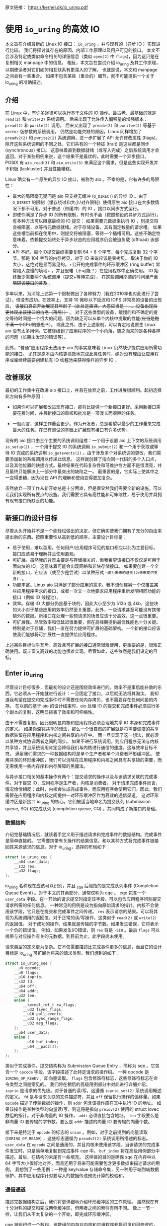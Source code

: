 原文链接： https://kernel.dk/io_uring.pdf
* 使用 =io_uring= 的高效 IO

本文旨在介绍最新的 Linux IO 接口： =io_uring= ，并与现有的（异步 IO ）实现进行比较。
我们将探讨其存在的原因、内部工作原理以及用户可见的接口。
本文不会涉及特定或类似命令相关的详细信息（类似 =open(2)= 中 =flags=)，因为这只是在复制相关 manpage 中的信息。
相反，本文旨在尝试介绍 io_uring 及其工作原理，以期使读者对它们如何相互联系有更深入的了解。
也就是说，本文和 manpage 之间会有一些重合。
如果不包含某些（重合的）细节，就不可能提供一个关于 io_uring 的准确描述。

** 介绍

在 Linux 中，有许多途径可以执行基于文件的 IO 操作。最古老、最基础的就是 =read(2)= 和 =write(2)= 系统调用。
后来出现了允许传入偏移量的增强版本： =pread(2)= 和 =pwrite(2)= 调用。
后来又出现了 =preadv(2)= 和 =pwritev(2)= 等基于 =vector= 版参数的系统调用。
仍然是功能欠缺的原因，Linux 同样增加了 =preadv2(2)= 和 =pwrite2(2)= 系统调用，进一步扩展了 API 允许修改属性 (flags)。
除开这些系统调用的不同之处，它们共有的一个特征 (trait) 是这些都是同步 (synchronous) 接口。
这意味着直到数据就绪（或写入完成）之后系统调用才会返回。对于某些用例来说，这个结果不是最优的，此时需要一个异步接口。
POSIX 有 =aio_read(3)= 和 =aio_write(3)= 来满足这个需求，但是这些实现开发并不积极 (lackluster) 并且性能糟糕。

Linux 确实有一个原生的异步 IO 接口，被称为 aio 。不幸的是，它有许多的局限性：

- 最大的局限毫无疑问是 aio 只支持无缓冲 (=O_DIRECT=) 的异步 IO 。由于 =O_DIRECT= 的限制（缓存绕过和大小/对齐限制）使得原生
  aio 接口在大多数情况下都不可用。对于普通（带缓冲）的 IO ，接口以同步方式运行。
- 即使你满足了异步 IO 的所有限制，有时也不会（按照预设的异步方式运行）。有多种方法可以阻塞最终的 IO 提交：
  如果需要元数据来执行 IO ，则提交将会被阻塞，以等待元数据就绪。对于存储设备，其有固定数量的请求槽。
  如果这些槽当前都在使用中，则提交将被阻塞，等待一个插槽可用。这些不确定性意味着，依赖提交始终处于异步状态的应用程序仍会被迫负载 (offload) 该部分。
- API 不好。每个IO提交最终需要复制 64 + 8 个字节，每个完成复制 32 个字节。那是 104 字节的内存拷贝，对于 IO 来说应该是零拷贝。
  取决于你的 IO 大小，这绝对是显而易见的。+公开的完成事件的环形缓冲区 (ring buffer) 常常陷入变慢的境地+ ，并且很难（不可能？）在应用程序中正确使用。
  IO 始终至少需要两个系统调用（提交+等待完成）， +在这些调用崩溃的时间里严重阻碍该接口的普及+ 。

多年以来，为消除上述第一个限制做出了各种努力（我在2010年也对此进行了尝试），但没有成功。在效率上，支持 10 微秒以下延迟和 IOPS 非常高的设备的出现后，
+该接口真正开始展现其年龄了（此处是直译，大意应当是：......设备出现后更体现出该接口的古老（落后））+ 。
对于这些类型的设备，缓慢的和不确定的提交等待时间是一个很大的问题，因为缺乏可以从单个内核中提取的性能(+应当是跑不满一个CPU的意思？+)。
除此之外，由于上述限制，可以肯定地说原生 Linux aio 没有太多用例。它被降级到了应用程序的一个小角落，随之而来的是各种各样的问题（长期未发现的错误等）。

此外，"普通"应用程序无法用于 aio 的事实意味着 Linux 仍然缺少提供应用所需功能的接口。
尤其是原本由内核更高效地完成此类任务时，绝对没有理由让应用程序或库继续需要创建私有 IO 线程池来获得像样的异步 IO 。

** 改善现状
最初的工作集中在改进 aio 接口上，并且在放弃之前，工作进展很顺利。起初选择此方向有多种原因：

- 如果你可以扩展和改进现有接口，那将比提供一个新接口更好。采用新接口需要花费时间，并且新接口的审核和批准是一项漫长而艰巨的任务。

- 一般而言，这样工作量会更少。作为开发者，总是希望以最少的工作量来完成最大的任务。在已有测试的基础上扩展现有接口有许多优势。

现有的 aio 接口由三个主要的系统调用组成：一个用于设置 aio 上下文的系统调用 =io_setup(2)= ，一个用于提交 IO 的系统调用 =io_submit(2)=
和一个用于获取或等待 IO 完成的系统调用 =io_getevents(2)= 。由于涉及多个对系统调的更改，我们需要添加新的系统调用以传递此信息。
这样就创建了指向同一代码的多个入口点，以及其他位置的快捷方式。最终结果在代码复杂性和可维护性方面不是很漂亮，并且最终只能解决上一部分中最突出的缺陷之一。
最重要的是，它实际上使其中之一变得更糟，因为现在 API 的理解和使用变得更加复杂。

虽然放弃一项工作从新开始总是十分困难，但是很显然我们需要全新的设施。可以让我们实现所有要点的设施。我们需要它具有高性能和可伸缩性，易于使用并具拥有现有接口所缺乏的功能。

** 新接口的设计目标
尽管从头开始并不是一个能轻松做出的决定，但它确实使我们拥有了充分的自由来提出新的东西。按照重要性从高到低的顺序，主要设计目标是：

- 易于使用，难以滥用。任何用户/应用程序可见的接口都应以此为主要目标。接口应该易于理解并且使用直观。
- 可扩展。虽然我的背景主要是与存储相关的，但我希望该接口不仅仅是可用于面向块的 IO。这意味着可能会出现网络和非块存储接口。
  如果要创建一个全新的接口，它应该（或至少是尝试）以某种形式 ~~成为未来的证明(为未来提供支持)~~ 。
- 功能丰富。Linux aio 只满足了部分应用的需求。我不想创建另一个仅覆盖某些应用程序需求的接口，或者一次又一次地要求应用程序重新发明相同功能的接口（例如 IO 线程池）。
- 效率。存储 IO 大部分仍是基于块的，因此大小至少为 512b 或 4kb，这些块的大小对于某些应用的效率仍然至关重要。此外，一些请求甚至可能没有携带额外的数据。新接口在处理一些预请求的场景应该十分高效，这一点很重要。
- 可扩展性。尽管效率和低延迟很重要，但在高峰期提供最佳性能也十分关键。特别是对于存储，我们一直在努力提供可扩展的基础架构。一个新的接口应该使我们能够将可扩展性一直提供给应用程序。

上述某些目标似乎互斥。高效且可扩展的接口通常很难使用，更重要的是，很难正确使用。既丰富又高效的功能也很难实现。尽管如此，这些依然是我们设定的目标。

** Enter io_uring
尽管设计目标很多，但最初的设计还是围绕效率进行的。效率不是事后能补救的东西，它必须从一开始就进行设计：一旦固定了接口，以后就无法将其淘汰。
我知道我希望在提交和完成事件时不需要任何内存拷贝，也不需要存在任何间接的内存。
在以前的基于 aio 的设计结束时，aio 处理 IO 的提交和完成事件必须进行多个副本的复制，这明显损害了效率和可伸缩性。

由于不需要复制，因此很明显内核和应用程序必须合理地共享 IO 本身和完成事件的定义。
如果你深究共享的想法，那么一个很自然的扩展就是将需要调度的共享数据驻留在应用程序和内核之间共享的内存中。
而一旦实现了这一想法，就必须以某种方式协调两者之间的同步。
如果不进行系统调用，则应用程序无法与内核共享锁，并且系统调用肯定会降低我们与内核进行通信的速度。这与效率目标不符。
满足我们需求的一种数据结构将是单个生产者和单个消费者环形缓冲区。
使用共享的环形缓冲区，我们可以消除在应用程序和内核之间具有共享锁的需要，而无需使用一些内存序和内存屏障的黑魔法。

与异步接口相关的基本操作有两个：提交请求的操作以及与该请求关联的完成事件。对于提交 IO，应用程序是生产者，内核是消费者。
对于请求完成事件而言，情况恰恰相反：此时，内核会生成完成事件，而应用程序会使用它们。因此，我们需要在应用程序和内核之间提供一对环形缓冲区作为高效的通信渠道。
这对环形缓冲区是新接口 io_uring 的核心。它们被适当地命名为提交队列 (submission queue, SQ) 和完成队列 (completion queue, CQ) ，共同构成了新接口的基础。

*** 数据结构
介绍完基础情况后，就该着手定义用于描述请求和完成事件的数据结构。完成事件是简单直接的。
它需要携带有关操作的结果信息，和以某种方式将完成事件链接回其来源请求的信息。对于 io_uring，选择的布局如下：

#+BEGIN_SRC C
struct io_uring_cqe {
    __u64 user_data;
    __s32 res;
    __u32 flags;
};
#+END_SRC

io_uring 名称现在应该可以识别，并且 _cqe 后缀指的是完成队列事件 (Completion Queue Event) 。对于本文的其余部分，通常仅称为 cqe 。
cqe 包含一个 =user_data= 字段。在一开始的请求提交时指定该字段，可以包含应用程序辨别提交请求所需的任何信息。
一种常见的用例是设为指向原始请求的指针。内核不会使用该字段，它只是在提交和完成事件之间传递。
=res= 表示请求的结果。可以将其视为系统调用的返回值。对于正常的读/写操作，这类似于 =read(2)= 或 =write(2)= 的返回值。
对于成功的操作，结果就是传输的字节数。如果发生错误，它将表示一个负的错误值。
例如，如果发生I/O错误，则 =res= 将是 =-EIO= 。最后 =flags= 可以携带与对应操作有关的元数据。到目前为止，此字段尚未使用。

请求类型的定义更为复杂。它不仅需要描述比完成事件更多的信息，而且它的设计目标是 io_uring 可扩展为将来的请求类型。我们想到的如下：

#+BEGIN_SRC C
struct io_uring_sqe {
    __u8 opcode;
    __u8 flags;
    __u16 ioprio;
    __s32 fd;
    __u64 off;
    __u64 addr;
    __u32 len;
    union {
        __kernel_rwf_t rw_flags;
        __u32 fsync_flags;
        __u16 poll_events;
        __u32 sync_range_flags;
        __u32 msg_flags;
    };
    __u64 user_data;
    union {
        __u16 buf_index;
        __u64 __pad2[3];
    };
};
#+END_SRC

类似于完成事件，提交结构称为 Submission Queue Entry ，简称为 sqe 。它包含一个 =opcode= 字段，该字段描述了此特定请求的操作码。
一种 opcode 是 =IORING_OP_READV= ，即向量读取。 =flags= 包含修饰符标志，这些修饰符标志在命令类型之间是常见的。
我们将在稍后的高级用例部分中对此进行详细介绍。
=ioprio= 是请求的优先级。对于普通的读/写，这遵循 =ioprio_set(2)= 系统调用概述的定义。
=fd= 是与请求关联的文件描述符，并且 =off= 保留执行操作的偏移量。如果 =opcode= 描述了传输数据的操作，则 =addr= 包含该操作应在其中执行 IO 的地址。
如果该操作是某种类型的向量读/写，则这将是指向 =preiov(2)= 使用的 struct iovec 数组的指针。对于非向量的 IO 操作， =addr= 必须直接包含地址。
=len= 字段要么是非向量 IO 要传输的字节数，要么是 =addr= 描述的向量 IO 要传输的向量个数。

接下来是特定于 =opcode= 的标志的 =union= 。例如，对于之前提到的向量读取 (=IORING_OP_READV=) ，这些标志遵循为 =preadv2(2)= 系统调用所描述的标志。
=user_data= 在 =opcode= 之间是通用的，并且内核未使用该字段。当该请求的完成事件发生时，只是简单地复制到完成事件 cqe 中。
=buf_index= 将在高级用例部分中描述。最后，在结构的末尾有一些填充。
这样做的目的是确保 sqe 在内存中以 64 字节大小很好地对齐，而且还用于将来可能需要包含更多数据来描述请求的用例。
我想到了一些用例：一种是 key/value 存储命令集，另一种用于端到端数据保护，其中应用程序针对要写入的数据传递预先计算的校验和。

*** 通信通道
描述完数据结构之后，我们将更详细地介绍环形缓冲区的工作原理。
虽然现在有十分对称的提交和完成两侧缓冲区，但两者之间的索引有所不同。
像上一节一样，让我们从不太复杂的一个开始，即完成环形缓冲区。

cqe 被组织成一个数组，该数组的内存对内核和应用程序都是可见和可修改的。但是，由于 cqe 是由内核生成的，因此实际上只有内核在修改 cqe 条目。
通信由环形缓冲区管理。每当内核将新事件发布到 CQ 环时，它都会更新与之关联的尾部。当应用程序使用条目时，它将更新头部。
因此，如果尾部与头部不同，则应用程序知道它有一个或多个事件可供使用。
环计数器本身是自由变化的 32 位整数，并且在完成的事件数超过环的容量时依赖具体实现的封装。
这种方法的优点之一是，我们可以利用环的完整大小，而不必在一侧管理"环已满"的标志，这会使环的管理变得复杂。因此，环也必须是 2 的幂。

为了找到事件的索引，应用程序必须使用环的掩码来屏蔽当前的尾部索引。通常如下所示：

#+BEGIN_SRC C
unsigned head;
head = cqring->head;
read_barrier();
if (head != cqring->tail) {
    struct io_uring_cqe *cqe;
    unsigned index;
    index = head & (cqring->mask);
    cqe = &cqring->cqes[index];
    /* process completed cqe here */
    ...
    /*we've now consumed this entry */
    head++;
}
cqring->head = head;
write_barrier();
#+END_SRC

=ring->cqes[]= 是 io_uring_cqe 结构体的共享数组。在接下来的部分中，我们将深入探讨如何设置和管理共享内存（以及 io_uring 实例本身）以及
=write_barrier= 和 =read_barrier= 在这里所做的内部细节。

对于提交方，角色是相反的。应用程序去更新尾部，而内核则消耗头部的事件。
一个重要的区别是，CQ 环直接索引共享的 cqes 数组，而提交侧在它们（SQ 环与 sqes 数组）之间具有一个间接数组。
因此，在提交侧的环形缓冲区的索引是此（间接）数组，该（间接）数组又包含到 sqes 的索引。
最初，这看起来可能很奇怪并且令人困惑，但是背后有一些原因。
某些应用程序可能将请求单元嵌入内部数据结构中，这使它们可以灵活地执行此操作，同时保留一次操作中提交多个事件的能力。
继而允许更容易地将应用转换为 io_uring 接口。

增加一个供用户使用的 sqe 基本上是从内核中获取一个 cqe 的相反操作。一个典型的示例如下所示：

#+BEGIN_SRC C
struct io_uring_sqe *sqe;
unsigned tail, index;
tail = sqring->tail;
index = tail & (*sqring->ring_mask); // 这个解引似乎是多余的...?
sqe = &sqring->sqes[index];
/*this call fills in the sqe entries for this IO */
init_io(sqe);
/*fill the sqe index into the SQ ring array */
sqring->array[index]= index; // 前文提及的间接数组
tail++;
write_barrier();
sqring->tail = tail;
write_barrier();
#+END_SRC

与 CQ 环侧一样，稍后将说明读取和写入屏障。上面是一个简化的示例，它假定 SQ 环当前为空，或者至少它有空间可以再输入一个。

内核消耗了一个 sqe 之后，应用程序就可以自由地重用该 sqe 条目。即使对于给定的 sqe 内核尚未完全完成对应 IO 操作的情况也是如此。
如果内核在使用完条目后确实需要访问它，则它将制作一个稳定的副本。为什么会发生这种情况并不一定很重要，但是它会对应用程序产生重要的副作用。
通常，应用程序会要求一个给定大小的环，并且可以假设此大小直接对应于应用程序在内核中可能有多少个待处理的请求。
但是，由于 sqe 生存期仅是其实际提交的生存期，因此应用程序可能会使用比 SQ 环大小所指示的更高的请求数。
应用程序必须注意不要这样做，否则可能会导致 CQ 环溢出的风险。默认情况下， CQ 环的大小是 SQ 环的两倍。
这为应用程序在管理此方面提供了一定程度的灵活性，但是并不能完全消除这样做的需要。
如果应用程序确实违反了此限制，则会在 CQ 环中将其作为溢出条件进行跟踪。稍后会有更多细节。

完成事件可以按任何顺序到达，在提交的请求和关联完成事件之间没有顺序。
SQ 和 CQ 环彼此独立运行。但是完成事件始终与给定的提交请求相对应。
因此，完成事件将始终与特定的提交请求相关联。

** io_uring 接口
就像 aio 一样，io_uring 具有与之关联的许多系统调用，这些系统调用定义了其操作。
第一个是建立 io_uring 实例的系统调用：

#+BEGIN_SRC C
  int io_uring_setup(unsigned entries, struct io_uring_params *params);
#+END_SRC

应用程序必须为此实例提供所需数量的条目，并为其提供一组参数。 =entries= 表示将与此 io_uring 实例关联的数。
它必须是 2 的幂，范围是 [1, 4096]。 =params= 结构由内核读取和写入，定义如下：

#+BEGIN_SRC C
  struct io_uring_params {
      __u32 sq_entries;
      __u32 cq_entries;
      __u32 flags;
      __u32 sq_thread_cpu;
      __u32 sq_thread_idle;
      __u32 resv[5];
      struct io_sqring_offsets sq_off;
      struct io_cqring_offsets cq_off;
  };
#+END_SRC

=sq_entries= 将由内核填充，让应用程序知道该环支持多少 sqe 条目。 =cq_entries= 成员也像 cqe 条目一样告诉应用程序 CQ 环的大小。
除 =sq_off= 和 =cq_off= 字段外，对该结构其余部分的讨论被推迟到高级用例部分，因为它们是通过 io_uring 设置基本通信所必需的。

成功调用 =io_uring_setup(2)= 后，内核将返回一个文件描述符，该文件描述符用于引用此 io_uring 实例。
这是 =sq_off= 和 =cq_off= 结构派上用场的地方。
假定 sqe 和 cqe 结构由内核和应用程序共享，则应用程序需要一种方法来访问该内存。
这是通过 =mmap(2)= 将其放入应用程序存储空间来完成的。
该应用程序使用 =sq_off= 成员找出各种环成员的偏移量。 =io_sqring_offsets= 结构如下：

#+BEGIN_SRC C
struct io_sqring_offsets {
    __u32 head;          /* offset of ring head */
    __u32 tail;          /* offset of ring tail */
    __u32 ring_mask;     /* ring mask value */
    __u32 ring_entries;  /* entries in ring */
    __u32 flags;         /* ring flags */
    __u32 dropped;       /* number of sqes not submitted */
    __u32 array;         /* sqe index array */
    __u32 resv1;
    __u64 resv2;
};
#+END_SRC

要访问此内存，应用程序必须使用 io_uring 文件描述符以及与 SQ 环关联的偏移量调用 =mmap(2)= 。
io_uring API 定义了以下供应用程序使用的 mmap 偏移量：

#+BEGIN_SRC C
  #define IORING_OFF_SQ_RING 0ULL
  #define IORING_OFF_CQ_RING 0x8000000ULL
  #define IORING_OFF_SQES    0x10000000ULL
#+END_SRC

其中 =IORING_OFF_SQ_RING= 用于将 SQ 环映射到应用程序存储空间， =IORING_OFF_CQ_RING= 用于 CQ 环的映射，最后使用 =IORING_OFF_SQES= 映射 sqe 数组。
对于 CQ 环，cqes 数组是 CQ 环本身的一部分。由于 SQ 环是 sqe 数组中值的索引，因此必须由应用程序单独映射 sqe 数组。

应用程序将定义包含这些偏移量的自己的结构。一个可能的例子如下所示：

#+BEGIN_SRC C
struct app_sq_ring {
    unsigned* head;
    unsigned* tail;
    unsigned* ring_mask;
    unsigned* ring_entries;
    unsigned* flags;
    unsigned* dropped;
    unsigned* array;
};
#+END_SRC

因此，典型的使用场景如下所示

#+BEGIN_SRC C
struct app_sq_ring app_setup_sq_ring(int ring_fd, struct io_uring_params *p) {
    struct app_sq_ring sring;
    void *ptr;
    ptr = mmap(NULL, p->sq_off.array + p->sq_entries * sizeof(__u32),
               PROT_READ | PROT_WRITE, MAP_SHARED | MAP_POPULATE, ring_fd,
               IORING_OFF_SQ_RING);
    sring->head         = ptr + p->sq_off.head;
    sring->tail         = ptr + p->sq_off.tail;
    sring->ring_mask    = ptr + p->sq_off.ring_mask;
    sring->ring_entries = ptr + p->sq_off.ring_entries;
    sring->flags        = ptr + p->sq_off.flags;
    sring->dropped      = ptr + p->sq_off.dropped;
    sring->array        = ptr + p->sq_off.array;
    return sring;
}
#+END_SRC

CQ 环与此映射相似，使用 =IORING_OFF_CQ_RING= 和 io_cqring_offsets 中的 cq_off 字段定义的偏移量。
最后，使用 =IORING_OFF_SQES= 偏移量映射 sqe 数组。由于这主要是可以在应用程序之间重用的样板代码，因此 liburing 库提供了一组辅助函数，以简单的方式完成设置和内存映射。
有关详细信息，请参见 io_uring 库部分。完成所有这些操作后，应用程序即可通过 io_uring 实例进行通信。

应用程序还需要一种方法来告诉内核，它现在已经产生了内核可以使用的请求。这是通过另一个系统调用完成的：

#+BEGIN_SRC C
  int io_uring_enter(unsigned int fd, unsigned int to_submit,
                     unsigned int min_complete, unsigned int flags,
                     sigset_t sig);
#+END_SRC

=fd= 指的是 io_uring 文件描述符，由 =io_uring_setup(2)= 返回。 =to_submit= 告诉内核有一定数量的 sqes 可供使用和提交，而 =min_complete= 则要求内核等待该数量的请求完成。
单个调用可用于提交和等待完成意味着一个应用程序可以通过单个系统调用来提交和等待请求完成。
=flags= 包含修改调用行为的属性。最重要的一个是：

#+BEGIN_SRC C
  #define IORING_ENTER_GETEVENTS (1U << 0)
#+END_SRC

如果在 =flags= 中设置了 =IORING_ENTER_GETEVENTS= ，则内核将主动等待 =min_complete= 个事件可用。精明的读者可能想知道如果我们也有 =min_complete= ，那么我们是否需要此标志。
在某些情况下，这个区分很重要，稍后将介绍。现在，如果你希望等待完成，则必须设置 =IORING_ENTER_GETEVENTS= 。

这基本上涵盖了 io_uring 的基本API。 =io_uring_setup(2)= 将创建一个给定大小的 io_uring 实例。通过该设置，应用程序可以开始填写 sqes 并使用 =io_uring_enter(2)= 提交它们。
可以通过相同的调用等待完成，也可以在以后的时间分别完成。除非应用程序希望等待完成，否则它还可以仅检查 cq 环尾以获取任何事件的可用性。
内核将直接修改 CQ 环尾，因此应用程序可以直接消费完成事件，而不必设置 =IORING_ENTER_GETEVENTS= 再调用 =io_uring_enter(2)= 。

有关可用命令的类型以及如何使用它们，请参见 =io_uring_enter(2)= 手册页。

*** SQE ORDERING
通常 sqes 是独立使用的，这意味着执行一次不影响环中后续 sqe 条目的执行或顺序。
这使操作具有充分的灵活性，使它们能够并行执行和完成，以实现最大的效率和性能。
可能需要排序的一种用例是数据完整性写入。一个常见的例子是一系列写入，随后是 fsync/fdatasync 。
只要我们允许写操作以任何顺序完成，我们就只关心在所有写操作完成之后执行数据同步。
应用程序通常将其转换为写等待操作，然后在所有基础存储已确认后写入后发起同步。

io_uring 支持耗尽提交侧队列，直到所有先前的完成事件都完成为止。
这使应用程序可以将上述同步操作排队，并且知道在所有以前的命令完成之前它不会启动。
这可以通过在 sqe 中 =flags= 字段中设置 =IOSQE_IO_DRAIN= 来完成。
请注意，这会使整个提交队列停顿(+大概是阻塞后续提交的意思+)。根据特定应用程序使用 io_uring 的方式，这可能会引入比预期更大的管道缓冲区(pipeline bubbles)。
如果这些类型的消耗操作很常见，则应用程序可以仅针对完整性写入使用独立的 io_uring 上下文，来同时允许更高效地执行(与这些写入)不相关的命令。

*** LINKED SQES
虽然 =IOSQE_IO_DRAIN= 包含完整的管道屏障，但 io_uring 还支持更精细的 sqe 序列控制。
链接的 sqes 提供了一种描述较大提交环中一系列 sqes 序列之间的依赖关系的方式，其中每个 sqe 的执行都取决于前一个 sqe 的成功完成。
这样的用例的示例可以包括一系列必须按顺序执行的写操作，或者可能是类似复制的操作，其中从一个文件的读取之后是对另一个文件的写入，使用两个 sqe 缓冲区。
要利用此功能，应用程序必须在 sqe 的 =flags= 字段中设置 =IOSQE_IO_LINK= 。如果设置后，则下一个 sqe 将不会在成功完成前一个 sqe 之前启动。
如果先前的 sqe 尚未完全完成(fully complete)，则链条断开，并且已将链接的 sqe 取消，并以 =-ECANCELED= 作为错误代码。
在这种情况下，完全完成是指请求已完全成功完成。任何错误或可能的短读/写操作都会中止链，请求必须完全完成。

只要在 =flags= 字段中设置了 =IOSQE_IO_LINK= ，链接的 sqe 链就会延续下去。
因此链定义为从设置 =IOSQE_IO_LINK= 的第一个 sqe 开始，到没有设置的第一个后续 sqe 结束。支持任意长链。

链独立于提交环中的其他 sqe 执行。链是独立的执行单元，多个链可以彼此并行执行和完成。这包括不属于任何链条的 sqes 。

*** TIMEOUT COMMANDS
io_uring 支持的大多数命令都直接处理数据，例如直接执行读/写操作或间接执行 fsync 样式命令，但 timeout 命令则有所不同。
不是处理数据， =IORING_OP_TIMEOUT= 有助于处理完成环上的等待。
超时命令支持两种不同的触发类型，它们可以在单个命令中一起使用。
一种触发类型是经典超时，调用方传入的结构具有非零秒/纳秒值的时间。
为了保持 32 位和 64 位应用程序和内核空间之间的兼容性，使用的类型必须具有以下格式：

#+BEGIN_SRC C
  struct __kernel_timespec {
      int64_t  tv_sec;
      longlong tv_nsec;
  };
#+END_SRC

在某些时候，用户空间应具有一个适合此描述的 =struct timespec64= 。在此之前，必须使用上述类型。
如果需要超时，sqe 的 =addr= 字段必须指向此类型的结构。经过指定的时间后，超时命令将完成。

第二种触发类型是完成事件计数。如果使用完成计数，则应将其填入 sqe 的 =offset= 字段。自超时命令排队起达到指定的完成次数后，超时命令将完成。

你可以在一个超时命令中同时指定两个触发事件。如果超时与两者同时排队，则触发的第一个条件将生成超时完成事件。
发布超时完成事件时，无论完成请求的数量是否已满足，所有完成服务的等待者都将被唤醒。

** 内存序
通过实例进行安全有效通信的一个重要方面是正确使用内存排序原语。详细介绍各种体系结构的内存顺序不在本文的讨论范围之内。
如果你对使用 liburing 的简化 io_uring API 感到满意，那么可以放心地忽略此部分，而直接跳到库部分。
如果你对使用原始接口感兴趣，那么了解这一部分很重要。为了简化操作，我们将其简化为两个简单的内存排序操作。
为了简化起见，在某种程度上简化了解释。

=read_barrier()=: 在进行后续的内存读取之前，请确保先前的写入是可见的。

=write_barrier()=: 在先前的写入之后对此写入进行排序。

根据所讨论的体系结构，这两者之一或两者可能都是无操作的。在使用 io_uring 时不需要考虑这一点。
重要的是我们在某些体系结构上将需要它们，因此应用程序编写者应了解如何做到这一点。
需要 =write_barrier()= 来确保写入的顺序。
假设某个应用程序想要填充一个 sqe 并通知内核一个可供使用的空间。
这是一个分为两个阶段的过程：首先填充各种 sqe 成员，然后将 sqe 索引放置在 SQ 环形数组中，然后更新 SQ 环形尾部以向内核显示新条目可用。
在不暗示任何顺序的情况下，处理器以其认为最佳的任何顺序重新排列这些写入是完全合法的。
让我们看下面的示例，每个数字表示一个内存操作：

#+BEGIN_SRC C
  /*1*/ sqe->opcode = IORING_OP_READV;
  /*2*/ sqe->fd = fd;
  /*3*/ sqe->off =0;
  /*4*/ sqe->addr =&iovec;
  /*5*/ sqe->len =1;
  /*6*/ sqe->user_data = some_value;
  /*7*/ sqring->tail = sqring->tail + 1;
#+END_SRC

无法保证写入 7（使 sqe 对内核可见）将作为这些顺序中的最后一次写入。
至关重要的是，写入 7 之前的所有写入都必须在写入 7 之前可见，否则内核可能会看到一半的写入 sqe 。
从应用程序的角度来看，在将新的 sqe 通知内核之前，你将需要一个 =write_barrier= 来确保写入的正确顺序。
由于实际的 sqe 存储顺序无关紧要，只要它们在尾写之前可见，我们就可以在写 6 之后和写 7 前使用排序原语来排序，因此该序列如下所示：

#+BEGIN_SRC C
  /*1*/ sqe->opcode = IORING_OP_READV;
  /*2*/ sqe->fd = fd;
  /*3*/ sqe->off =0;
  /*4*/ sqe->addr =&iovec;
  /*5*/ sqe->len =1;
  /*6*/ sqe->user_data = some_value;
        write_barrier();  /* ensure previous writes are seen before tail write */
  /*7*/ sqring->tail = sqring->tail +1;
        write_barrier();  /* ensure tail write is seen */
#+END_SRC

在读取 SQ 环尾部之前，内核将调用 =read_barrier()= ，以确保从应用程序写入的尾部可见。
从 CQ 环方面来看，由于消费者/生产者角色是相反的，因此应用程序只需要在读取 CQ 环尾部之前发出 =read_barrier()= 即可确保它可以看到内核进行的任何写操作。

虽然内存排序类型已经压缩为两种特定类型，但是架构实现当然会有所不同，具体取决于正在运行代码的计算机。即使应用程序直接使用 io_uring 的接口（而不是 liburing helpers），它仍然需要特定于体系结构的屏障类型。
liburing 库提供了这些定义，建议使用应用程序中的那些定义。

有了有关内存顺序的基本说明，并且有了 liburing 提供的用于管理它们的辅助函数，请返回并阅读前面引用 =read_barrier()= 和 =write_barrier()= 的示例。如果以前没有完全说通的话，希望他们现在就做。

** liburing library
有了 io_uring 的内部细节，现在你将放心地了解到有一种更简单的方法可以完成上述操作。liburing 库有两个目的：

- 消除了用于设置 io_uring 实例的样板代码。
- 为基本用例提供简化的 API 。

后者确保应用程序根本不必担心内存屏障，也不必自己进行任何环形缓冲区管理。
这使该 API 更加易于使用和理解，并且实际上消除了理解其工作原理的所有细节的需要。
如果我们只是专注于提供基于 liburing 的示例，那么这篇文章可能会短得多，但是通常至少有益于至少了解内部工作原理，以便从应用程序中获得最大的性能。
另外，liburing 目前的重点是减少样板代码，并为标准用例提供基本的辅助函数。
通过 liburing ，某些更高级的功能尚不可用。但是，这并不意味着你不能将两者混在一起。它们在包装层下面都在相同的结构上工作。
通常鼓励应用程序使用 liburing 定义的辅助函数，即使它们正在使用的是原始接口。

*** LIBURING IO_URING SETUP
让我们从一个例子开始。不去手动调用 =io_uring_setup(2)= 并随后对三个必要区域执行 =mmap(2)= ，而是使用 liburing 提供的辅助函数来完成同样的任务：

#+BEGIN_SRC C
  struct io_uring ring;
  io_uring_queue_init(ENTRIES,&ring,0);
#+END_SRC

io_uring 结构同时包含 SQ 和 CQ 环的信息，并且 =io_uring_queue_init(3)= 调用为你处理所有设置逻辑。
对于此特定示例，我们为 =flags= 参数传递 0 。使用 io_uring 实例完成应用程序后，它只需调用：

#+BEGIN_SRC C
  io_uring_queue_exit(&ring);
#+END_SRC

来销毁它。
与应用程序分配的其他资源类似，一旦应用程序退出，内核将自动获取它们。对于应用程序可能已创建的任何 io_uring 实例也是如此。

*** LIBURING SUBMISSION AND COMPLETION
一个非常基本的用例是提交请求，然后等待它完成。使用 liburing 的辅助函数，看起来像这样：

#+BEGIN_SRC C
  struct io_uring_sqe sqe;
  struct io_uring_cqe cqe;
  /*get an sqe and fill in a READV operation */
  sqe = io_uring_get_sqe(&ring);
  io_uring_prep_readv(sqe, fd,&iovec,1, offset);
  /*tell the kernel we have an sqe ready for consumption */
  io_uring_submit(&ring);
  /*wait for the sqe to complete */
  io_uring_wait_cqe(&ring,&cqe);
  /* read and process cqe event */
  app_handle_cqe(cqe);
  io_uring_cqe_seen(&ring,cqe);
#+END_SRC

这看起来是自解释。前提是没有其他提交事件，最后一次调用 =io_uring_wait_cqe(3)= 将返回我们刚刚提交的完成事件。如果你这样做，则完成事件可能是另一个提交事件。

如果应用程序仅希望查看完成情况而不希望等待事件变为可用，则 =io_uring_peek_cqe(3)= 会执行此操作。
对于这两种用例，应用程序必须在完成此完成事件后立即调用 =io_uring_cqe_seen(3)= 。
重复调用 =io_uring_peek_cqe(3)= 或 =io_uring_wait_cqe(3)= 将会继续返回相同的事件。
为了避免内核在应用程序完成之前可能覆盖现有完成事件，必须进行拆分。
=io_uring_cqe_seen(3)= 递增 CQ 环形头，这使内核可以在同一插槽中填充新事件。

可以使用各种辅助函数来填充 sqe ， =io_uring_prep_readv(3)= 只是一个示例。我鼓励应用程序始终尽可能地利用 liburing 提供的辅助函数的优势。

liburing 库仍处于起步阶段，并且正在不断开发以扩展受支持的功能和可用的辅助函数。

** 高级用例和特性
上面的示例和用例适用于各种类型的 IO ，例如基于 =O_DIRECT= 的文件 IO ，缓冲的 IO ，套接字 IO 等。
无需特别注意以确保它们的正确操作或异步性质。但是，io_uring 确实提供了应用程序需要选择的许多功能。
以下小节将描述其中的大多数情况。

*** FIXED FILES AND BUFFERS
每次将文件描述符填充到 sqe 中并提交给内核时，内核必须检索对所述文件的引用。IO 事件完成后，将再次删除文件引用。
由于此文件引用的原子性，对于高 IOPS 工作负载，这可能会明显变慢。
为了缓解此问题，io_uring 提供了一种为 io_uring 实例预注册文件集的方法。
这是通过第三个系统调用完成的：

#+BEGIN_SRC C
  int io_uring_register(unsigned int fd, unsigned int opcode, void *arg,
                        unsigned int nr_args);
#+END_SRC

=fd= 是 io_uring 实例环文件描述符，而 =opcode= 则是指正在完成的注册类型。要注册文件集，必须使用 =IORING_REGISTER_FILES= 。
然后 =arg= 必须指向该应用程序已经打开的文件描述符数组，并且 =nr_args= 必须包含该数组的大小。
=io_uring_register(2)= 成功完成文件集注册后，应用程序可以通过将数组中文件描述符的索引
（而不是实际文件描述符）分配给 sqe->fd 字段并将其标记为文件来使用这些文件通过在 sqe->flags 字段中设置 =IOSQE_FIXED_FILE= 来设置 fd 。
通过将 sqe->fd 设置为未注册的 fd 而不在标志中设置 =IOSQE_FIXED_FILE= ，即使已注册文件集，应用程序也可以继续使用未注册的文件。
当 io_uring 实例被销毁时，已注册的文件集将自动释放，或者可以通过使用 =io_uring_register(2)= 的 =opcode= 中的 =IORING_UNREGISTER_FILES= 来手动完成。

也可以注册一组固定的 IO 缓冲区。使用 =O_DIRECT= 时，内核必须先将应用程序页面映射到内核，然后才能对它们进行 IO ，然后在完成 IO 之后取消映射这些页面。
这可能是代价昂贵的操作。如果应用程序重用 IO 缓冲区，则可以执行一次映射和取消映射，而不是每个 IO 操作一次。
要为 IO 注册一组固定的缓冲区，必须使用 opcode 设置 =IORING_REGISTER_BUFFERS= 调用 =io_uring_register(2)= 。
然后， =args= 必须包含一个 struct iovec 数组，并使用每个 iovec 的地址和长度对其进行填充。
=nr_args= 必须包含 iovec 数组的大小。成功注册缓冲区后，应用程序可以使用 =IORING_OP_READ_FIXED= 和 =IORING_OP_WRITE_FIXED= 在这些缓冲区之间执行 IO 。
使用这些固定的操作码时，ske->addr 必须包含这些缓冲区之一内的地址，而 sqe->len 必须包含请求的长度（以字节为单位）。
应用程序可能会注册比任何给定 IO 操作大的缓冲区，将固定的读/写仅作为单个固定缓冲区的子集是完全合法的。

*** POLLED IO
对于追求最低延迟的应用程序，io_uring 提供了对轮询的文件 IO 的支持。
在这种情况下，轮询是指在不依赖硬件中断来发出完成事件的情况下执行 IO 。
轮询 IO 后，应用程序将反复向硬件驱动程序询问提交的 IO 请求的状态。
这与非轮询 IO 不同，后者通常是应用程序进入睡眠状态，等待硬件中断作为其唤醒源。
对于低延迟的设备，轮询可以显着提高性能。对于非常高的 IOPS 应用程序也是如此，因为高中断率使非轮询负载具有更高的开销。
无论是在等待时间还是总体 IOPS 速率方面，轮询时有意义的边界数都取决于应用程序，IO 设备和计算机的功能。

要利用IO轮询，必须在传递给 =io_uring_setup(2)= 系统调用或 liburing 的辅助函数 =io_uring_queue_init(3)= 标志中设置 =IORING_SETUP_IOPOLL= 。
使用轮询时，应用程序将无法再检查 CQ 环尾是否有完成功能，因为不会有自动触发的异步硬件完成事件。
相反，应用程序必须通过调用 =io_uring_enter(2)= 并设置 =IORING_ENTER_GETEVENTS= 并将 =min_complete= 设置为所需的事件数来主动查找并获得这些事件。
将 =IORING_ENTER_GETEVENTS= 设置为 0 ，并将 =min_complete= 设置为 0 是合法的。对于轮询的 IO ，这要求内核仅检查驱动程序端的完成事件，而不是不断循环这样做。

仅在对 =IORING_SETUP_IOPOLL= 注册的 io_uring 实例上可以使用对轮询完成有意义的操作码。
这些包括任何读/写命令： =IORING_OP_READV= ， =IORING_OP_WRITEV= ， =IORING_OP_READ_FIXED= ， =IORING_OP_WRITE_FIXED= 。
在注册用于轮询的 io_uring 实例上发布不可轮询的操作码是非法的。
这样做将导致 =io_uring_enter(2)= 返回 =-EINVAL= 。
其背后的原因是内核无法知道对设置了 =IORING_ENTER_GETEVENTS= 的 =io_uring_enter(2)= 的调用是否可以安全地等待事件的睡眠，或者是否应该主动轮询事件。

*** KERNEL SIDE POLLING
尽管 io_uring 通常在通过更少的系统调用来发出和完成更多请求方面更为有效，但在某些情况下，我们可以通过进一步减少执行 IO 所需的系统调用数量来提高效率。
这样的功能之一就是内核端轮询。启用该功能后，应用程序不再需要调用 =io_uring_enter(2)= 来提交 IO 。
当应用程序更新 SQ 环并填写新的 sqe 时，内核端将自动注意到新的条目并提交。这是通过特定于 io_uring 的内核线程完成的。

要使用此功能，必须使用特定于 =io_uring_params= 的 =flags= 成员的 =IORING_SETUP_SQPOLL= 注册 io_uring 实例，或将其传递给 =io_uring_queue_init(3)= 。
此外，如果应用程序希望将此线程限制为特定的 CPU ，则也可以通过标记 =IORING_SETUP_SQ_AFF= ，并将 io_uring_params 的 =sq_thread_cpu= 设置为所需的 CPU 来完成。
请注意，使用 =IORING_SETUP_SQPOLL= 设置 io_uring 实例是一项特权操作。如果用户没有足够的特权， =io_uring_queue_init(3)= 将失败，并显示 =-EPERM= 。

为了避免在 io_uring 实例处于非活动状态时浪费过多的 CPU ，内核侧线程在空闲一段时间后会自动进入睡眠状态。
发生这种情况时，线程将在 SQring =flags= 成员中设置 =IORING_SQ_NEED_WAKEUP= 。
设置该值后，应用程序将无法依赖内核自动查找新条目，然后必须设置 =IORING_ENTER_SQ_WAKEUP= 来调用 =io_uring_enter(2)= 。
应用程序端逻辑通常看起来像这样：

#+BEGIN_SRC C
  /* fills in new sqe entries */
  add_more_io();
  /*
   * need to call io_uring_enter() to make the kernel notice the new IO
   * if polled and the thread is now sleeping.
   */
  if((*sqring->flags)& IORING_SQ_NEED_WAKEUP)
      io_uring_enter(ring_fd, to_submit, to_wait, IORING_ENTER_SQ_WAKEUP);
#+END_SRC

只要应用程序继续驱动 IO ，就永远不会设置 =IORING_SQ_NEED_WAKEUP= ，并且我们可以有效地执行 IO ，而无需执行单个系统调用。
但是，重要的是在应用程序中始终保持与上面类似的逻辑，以防线程确实进入睡眠状态。可以通过设置 io_uring_params =sq_thread_idle= 成员来配置空闲前的特定宽限期。
该值以毫秒为单位。如果未设置此成员，则内核默认将空闲时间设为一秒钟，然后将线程置于睡眠状态。

对于 "正常" IRQ 驱动的 IO ，可以通过直接在应用程序中查看 CQ 环来找到完成事件。
如果使用 =IORING_SETUP_IOPOLL= 设置了 io_uring 实例，则内核线程还将负责完成收获。
因此，对于这两种情况，除非应用程序希望等待 IO 发生，否则它只能查看 CQ 环以查找完成事件。

** 性能
最终，io_uring 达到了为其设定的设计目标。我们在内核和应用程序之间有一个非常有效的传递机制，以两个不同的环的形式存在。
尽管原始接口在应用程序中需要谨慎使用，但主要的复杂之处实际上是需要显式的内存排序原语。
那些在发布和处理事件的提交和完成方面都只保留了一些细节，并且在整个应用程序中通常遵循相同的模式。
随着释放接口的不断成熟，我希望大多数应用程序使用那里提供的 API 都会感到满意。

尽管本说明的目的不是要详细介绍 io_uring 的已实现性能和可伸缩性，但是本节将简要介绍该领域中的一些成功经验。
有关更多详细信息，请参见[1]。请注意，由于在具体的实现方面有进一步的改进，这些结果有些过时了。
例如，在我的测试箱上，io_uring 的峰值每核性能现在约为 1700K 4k IOPS ，而不是 1620K 。
请注意，这些值没有太多绝对含义，它们在衡量相对改进方面非常有用。
既然应用程序和内核之间的通信机制不再是瓶颈，我们将继续使用 io_uring 查找更低的延迟和更高的峰值性能。

*** 原始性能
有很多方法可以查看接口的原始性能。大多数测试也将涉及内核的其他部分。一个这样的例子就是上面部分中的数字，我们通过随机读取块设备或文件来评估性能。
为了获得最佳性能，io_uring 帮助我们通过轮询达到 170 万个 4k IOPS 。aio 的性能要比 608K 低得多。这里的比较并不公平，因为 aio 不支持 polled IO 。
如果禁用轮询，则 io_uring 可以为（否则）相同的测试用例驱动约 1.2M IOPS 。那时候 aio 的局限性很明显，对于相同的工作负载，io_uring 驱动的 IOPS 数量是原来的两倍。

io_uring 也支持 no-op 命令，主要用于检查接口的原始吞吐量。
使用时，观察到从每秒 12M 消息（我的笔记本电脑）到每秒 20M 消息（用于其他引用结果的测试框）之间的任何位置。
实际结果根据特定的测试用例而有很大的不同，并且主要受必须执行的系统调用的数量限制。
原始接口是受内存限制的，并且提交和完成消息很小且在内存中呈线性状态，因此每秒获得的消息速率可能非常高。

*** 缓冲的异步性
我之前提到内核内缓冲的 aio 实现可能比在用户空间中完成一项。主要原因与缓存数据与未缓存数据有关。
在进行缓冲 IO 时，应用程序通常严重依赖于内核页面缓存来获得良好的性能。
用户空间应用程序无法知道是否要缓存下一步要查询的数据。
它可以查询此信息，但是这需要更多的系统调用，并且答案本质上总是很简单：从现在开始到现在几秒钟内缓存的内容不多。
因此，具有 IO 线程池的应用程序始终必须将请求退回至异步上下文，从而导致至少两个上下文切换。如果请求的数据已经在页面缓存中，则会导致性能急剧下降。

io_uring 会处理这种情况，就像处理其他可能阻塞应用程序的资源一样。
更重要的是，对于不会阻塞的操作，将以内联方式提供数据。
这使得 io_uring 对于页面缓存中已经存在的IO而言，与常规同步接口一样有效。
IO 提交调用返回后，应用程序将在 CQ 环中已经有一个完成事件等待着它，并且数据已经被复制。

** Further reading
由于这是一个全新的接口，我们没有太多采用。在撰写本文时，具有该接口的内核处于 -rc 阶段。
即使对接口进行了相当完整的描述，使用程序学习程序也可能有利于完全理解如何最好地使用它。

一个示例是 fio[2] 附带的 io_uring 引擎。除注册文件集外，它还可以使用所有上述高级功能。

另一个示例是 fio 附带的 t/io_uring.c 示例基准测试应用程序。
它只是使用可配置的设置对文件或设备进行随机读取，以探索高级用例的整个功能集。

liburing 库[3]具有用于系统调用接口的全套手册页，值得一读。
它还附带了一些测试程序，包括对开发过程中发现的问题的单元测试以及技术演示。

LWN 还撰写了一篇有关 io_uring 早期阶段的出色文章[4]。
请注意，在写完本文后，对 io_uring 进行了一些更改，因此，对于两者之间存在差异的情况，建议你参考本文。

** References
[1] https://lore.kernel.org/linux-block/20190116175003.17880-1-axboe@kernel.dk/

[2] git://git.kernel.dk/fio

[3] git://git.kernel.dk/liburing

[4] https://lwn.net/Articles/776703/
